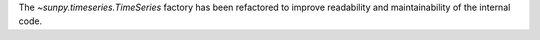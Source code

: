The `~sunpy.timeseries.TimeSeries` factory has been refactored to
improve readability and maintainability of the internal code.
